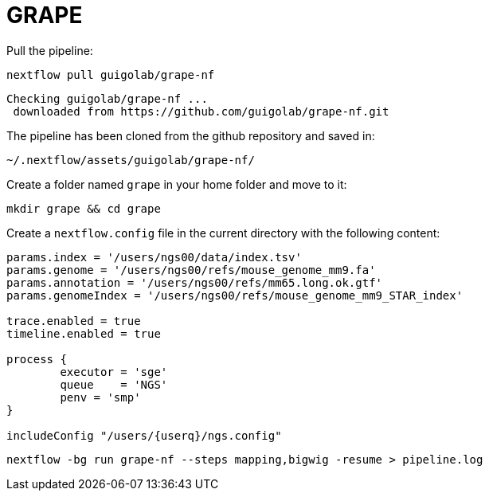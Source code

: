 = GRAPE
:user: ngs00

Pull the pipeline:

[source,cmd]
----
nextflow pull guigolab/grape-nf
----

----
Checking guigolab/grape-nf ...
 downloaded from https://github.com/guigolab/grape-nf.git
----

The pipeline has been cloned from the github repository and saved in:

[source]
----
~/.nextflow/assets/guigolab/grape-nf/
----

Create a folder named `grape` in your home folder and move to it:

[source,cmd]
----
mkdir grape && cd grape
----

Create a `nextflow.config` file in the current directory with the following content:

[subs='attributes']
[source,java]
----
params.index = '/users/{user}/data/index.tsv'
params.genome = '/users/{user}/refs/mouse_genome_mm9.fa'
params.annotation = '/users/{user}/refs/mm65.long.ok.gtf'
params.genomeIndex = '/users/{user}/refs/mouse_genome_mm9_STAR_index'

trace.enabled = true
timeline.enabled = true

process {
	executor = 'sge'
	queue    = 'NGS'
	penv = 'smp'
}

includeConfig "/users/{userq}/ngs.config"
----


[source,cmd]
----
nextflow -bg run grape-nf --steps mapping,bigwig -resume > pipeline.log
----
